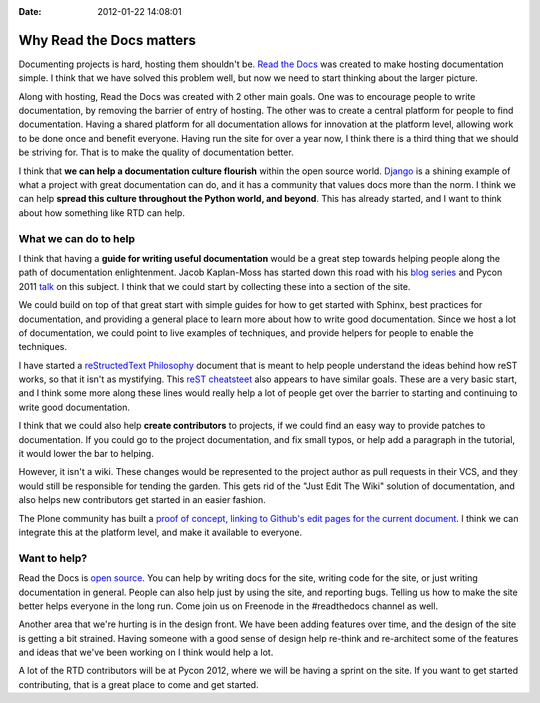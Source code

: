 :Date: 2012-01-22 14:08:01

Why Read the Docs matters 
==========================

Documenting projects is hard, hosting them shouldn't be.
`Read the Docs <http://readthedocs.org>`_ was created to make
hosting documentation simple. I think that we have solved this
problem well, but now we need to start thinking about the larger
picture.

Along with hosting, Read the Docs was created with 2 other main
goals. One was to encourage people to write documentation, by
removing the barrier of entry of hosting. The other was to create a
central platform for people to find documentation. Having a shared
platform for all documentation allows for innovation at the
platform level, allowing work to be done once and benefit everyone.
Having run the site for over a year now, I think there is a third
thing that we should be striving for. That is to make the quality
of documentation better.

I think that **we can help a documentation culture flourish**
within the open source world.
`Django <https://docs.djangoproject.com/en/1.3/>`_ is a shining
example of what a project with great documentation can do, and it
has a community that values docs more than the norm. I think we can
help
**spread this culture throughout the Python world, and beyond**.
This has already started, and I want to think about how something
like RTD can help.

What we can do to help
----------------------

I think that having a **guide for writing useful documentation**
would be a great step towards helping people along the path of
documentation enlightenment. Jacob Kaplan-Moss has started down
this road with his
`blog series <http://jacobian.org/writing/great-documentation/>`_
and Pycon 2011 `talk <http://blip.tv/file/4881071>`_ on this
subject. I think that we could start by collecting these into a
section of the site.

We could build on top of that great start with simple guides for
how to get started with Sphinx, best practices for documentation,
and providing a general place to learn more about how to write good
documentation. Since we host a lot of documentation, we could point
to live examples of techniques, and provide helpers for people to
enable the techniques.

I have started a
`reStructedText Philosophy <http://restructuredtext-philosophy.readthedocs.org/en/latest/index.html>`_
document that is meant to help people understand the ideas behind
how reST works, so that it isn't as mystifying. This
`reST cheatsteet <http://thomas-cokelaer.info/tutorials/sphinx/rest_syntax.html>`_
also appears to have similar goals. These are a very basic start,
and I think some more along these lines would really help a lot of
people get over the barrier to starting and continuing to write
good documentation.

I think that we could also help **create contributors** to
projects, if we could find an easy way to provide patches to
documentation. If you could go to the project documentation, and
fix small typos, or help add a paragraph in the tutorial, it would
lower the bar to helping.

However, it isn't a wiki. These changes would be represented to the
project author as pull requests in their VCS, and they would still
be responsible for tending the garden. This gets rid of the "Just
Edit The Wiki" solution of documentation, and also helps new
contributors get started in an easier fashion.

The Plone community has built a
`proof of concept, linking to Github's edit pages for the current document <http://opensourcehacker.com/2012/01/08/readthedocs-org-github-edit-backlink-and-short-history-of-plone-documentation/>`_.
I think we can integrate this at the platform level, and make it
available to everyone.

Want to help?
-------------

Read the Docs is
`open source <https://github.com/rtfd/readthedocs.org>`_. You can
help by writing docs for the site, writing code for the site, or
just writing documentation in general. People can also help just by
using the site, and reporting bugs. Telling us how to make the site
better helps everyone in the long run. Come join us on Freenode in
the #readthedocs channel as well.

Another area that we're hurting is in the design front. We have
been adding features over time, and the design of the site is
getting a bit strained. Having someone with a good sense of design
help re-think and re-architect some of the features and ideas that
we've been working on I think would help a lot.

A lot of the RTD contributors will be at Pycon 2012, where we will
be having a sprint on the site. If you want to get started
contributing, that is a great place to come and get started.


